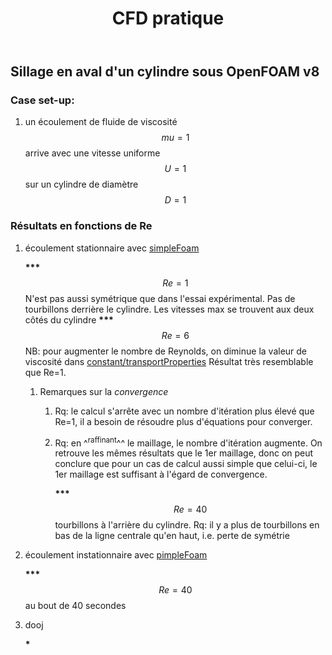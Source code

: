 #+TITLE: CFD pratique

** Sillage en aval d'un cylindre sous *OpenFOAM v8*
*** Case set-up:
**** un écoulement de fluide de viscosité $$mu=1$$ arrive avec une vitesse uniforme $$U=1$$ sur un cylindre de diamètre $$D=1$$
*** Résultats en fonctions de Re
**** écoulement stationnaire avec _simpleFoam_
*****
$$Re=1$$ 
N'est pas aussi symétrique que dans l'essai expérimental. 
Pas de tourbillons derrière le cylindre. 
Les vitesses max se trouvent aux deux côtés du cylindre
*****
$$Re=6$$ NB: pour augmenter le nombre de Reynolds, on diminue la valeur de viscosité dans _constant/transportProperties_ 
Résultat très resemblable que Re=1.
****** Remarques sur la [[convergence]]
******* Rq: le calcul s'arrête avec un nombre d'itération plus élevé que Re=1, il a besoin de résoudre plus d'équations pour converger.
******* Rq: en ^^raffinant^^ le maillage, le nombre d'itération augmente. On retrouve les mêmes résultats que le 1er maillage, donc on peut conclure que pour un cas de calcul aussi simple que celui-ci, le 1er maillage est suffisant à l'égard de convergence.
*****
$$Re=40$$
tourbillons à l'arrière du cylindre. Rq: il y a plus de tourbillons en bas de la ligne centrale qu'en haut, i.e. perte de symétrie
**** écoulement instationnaire avec _pimpleFoam_
*****
$$Re=40$$ au bout de 40 secondes
**** dooj
***
